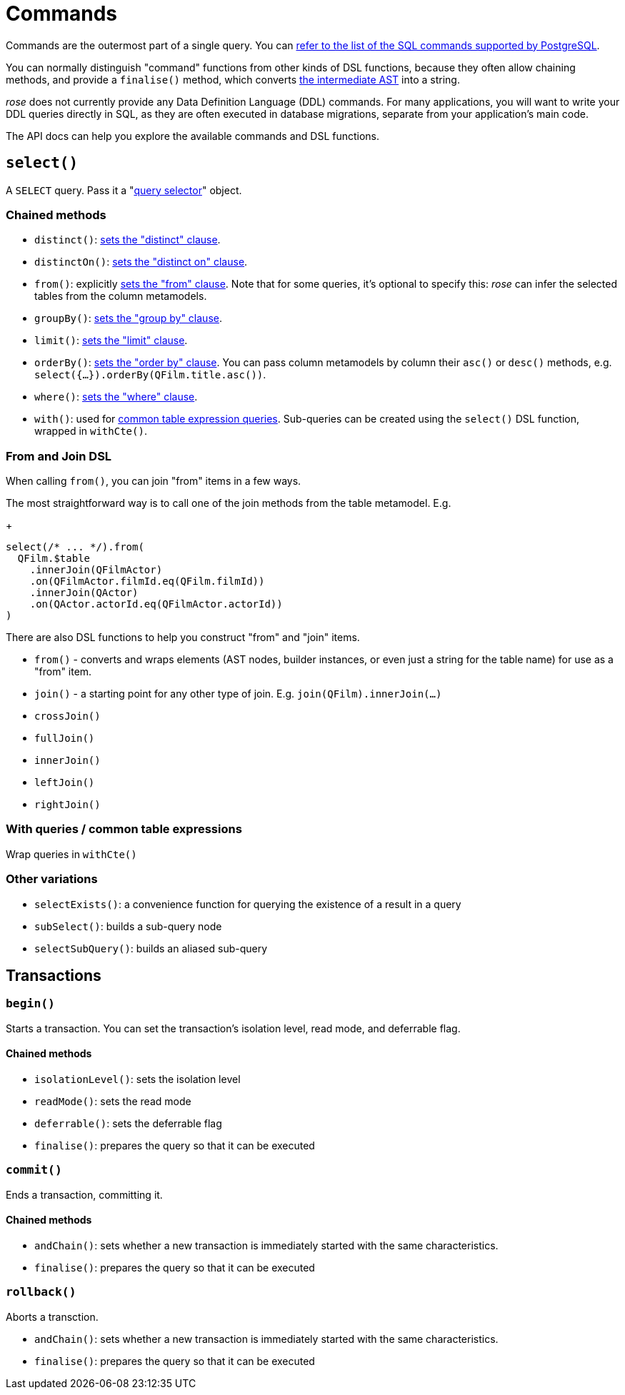 = Commands

Commands are the outermost part of a single query. You can
https://www.postgresql.org/docs/current/sql-commands.html[refer to the list of the SQL commands supported by PostgreSQL].

You can normally distinguish "command" functions from other kinds of DSL functions, because they often allow chaining
methods, and provide a `finalise()` method, which converts xref:how-it-works.adoc[the intermediate AST] into a string.

_rose_ does not currently provide any Data Definition Language (DDL) commands. For many applications, you will want to
write your DDL queries directly in SQL, as they are often executed in database migrations, separate from your
application's main code.

The API docs can help you explore the available commands and DSL functions.

== `select()`

A `SELECT` query. Pass it a "xref:query-selectors.adoc[query selector]" object.

=== Chained methods

- `distinct()`: https://www.postgresql.org/docs/current/sql-select.html#SQL-DISTINCT[sets the "distinct" clause].
- `distinctOn()`: https://www.postgresql.org/docs/current/sql-select.html#SQL-DISTINCT[sets the "distinct on" clause].
- `from()`: explicitly https://www.postgresql.org/docs/current/sql-select.html#SQL-FROM[sets the "from" clause].
   Note that for some queries, it's optional to specify this:  _rose_ can infer the selected tables from the column
   metamodels.
- `groupBy()`: https://www.postgresql.org/docs/current/sql-select.html#SQL-GROUPBY[sets the "group by" clause].
- `limit()`: https://www.postgresql.org/docs/current/sql-select.html#SQL-LIMIT[sets the "limit" clause].
- `orderBy()`: https://www.postgresql.org/docs/current/sql-select.html#SQL-ORDERBY[sets the "order by" clause]. You can
  pass column metamodels by column their `asc()` or `desc()` methods, e.g. `select({...}).orderBy(QFilm.title.asc())`.
- `where()`: https://www.postgresql.org/docs/current/sql-select.html#SQL-WHERE[sets the "where" clause].
- `with()`: used for https://www.postgresql.org/docs/current/sql-select.html#SQL-WITH[common table expression queries].
   Sub-queries can be created using the `select()` DSL function, wrapped in `withCte()`.

=== From and Join DSL

When calling `from()`, you can join "from" items in a few ways.

The most straightforward way is to call one of the join methods from the table metamodel. E.g.
+
[source,typescript]
----
select(/* ... */).from(
  QFilm.$table
    .innerJoin(QFilmActor)
    .on(QFilmActor.filmId.eq(QFilm.filmId))
    .innerJoin(QActor)
    .on(QActor.actorId.eq(QFilmActor.actorId))
)
----

There are also DSL functions to help you construct "from" and "join" items.

- `from()` - converts and wraps elements (AST nodes, builder instances, or even just a string for the table name) for use as a "from" item.
- `join()` - a starting point for any other type of join. E.g. `join(QFilm).innerJoin(...)`
- `crossJoin()`
- `fullJoin()`
- `innerJoin()`
- `leftJoin()`
- `rightJoin()`

=== With queries / common table expressions

Wrap queries in `withCte()`

=== Other variations

- `selectExists()`: a convenience function for querying the existence of a result in a query
- `subSelect()`: builds a sub-query node
- `selectSubQuery()`: builds an aliased sub-query

== Transactions

=== `begin()`

Starts a transaction. You can set the transaction's isolation level, read mode, and deferrable flag.

==== Chained methods

- `isolationLevel()`: sets the isolation level
- `readMode()`: sets the read mode
- `deferrable()`: sets the deferrable flag
- `finalise()`: prepares the query so that it can be executed

=== `commit()`

Ends a transaction, committing it.

==== Chained methods

- `andChain()`: sets whether a new transaction is immediately started with the same characteristics.
- `finalise()`: prepares the query so that it can be executed

=== `rollback()`

Aborts a transction.

- `andChain()`: sets whether a new transaction is immediately started with the same characteristics.
- `finalise()`: prepares the query so that it can be executed
